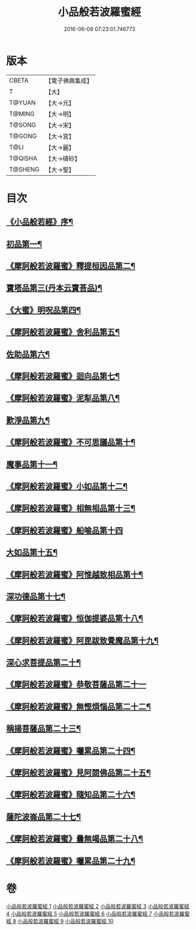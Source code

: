 #+TITLE: 小品般若波羅蜜經 
#+DATE: 2016-06-08 07:23:01.746773

* 版本
 |     CBETA|【電子佛典集成】|
 |         T|【大】     |
 |    T@YUAN|【大→元】   |
 |    T@MING|【大→明】   |
 |    T@SONG|【大→宋】   |
 |    T@GONG|【大→宮】   |
 |      T@LI|【大→麗】   |
 |   T@QISHA|【大→磧砂】  |
 |   T@SHENG|【大→聖】   |

* 目次
** [[file:KR6c0013_001.txt::001-0536c16][《小品般若經》序¶]]
** [[file:KR6c0013_001.txt::001-0537a25][初品第一¶]]
** [[file:KR6c0013_001.txt::001-0540a8][《摩訶般若波羅蜜》釋提桓因品第二¶]]
** [[file:KR6c0013_002.txt::002-0541c6][寶塔品第三(丹本云寶荅品)¶]]
** [[file:KR6c0013_002.txt::002-0543b20][《大蜜》明呪品第四¶]]
** [[file:KR6c0013_002.txt::002-0545a24][《摩訶般若波羅蜜》舍利品第五¶]]
** [[file:KR6c0013_003.txt::003-0546a23][佐助品第六¶]]
** [[file:KR6c0013_003.txt::003-0547c13][《摩訶般若波羅蜜》迴向品第七¶]]
** [[file:KR6c0013_003.txt::003-0549c28][《摩訶般若波羅蜜》泥犁品第八¶]]
** [[file:KR6c0013_004.txt::004-0551c6][歎淨品第九¶]]
** [[file:KR6c0013_004.txt::004-0553c16][《摩訶般若波羅蜜》不可思議品第十¶]]
** [[file:KR6c0013_005.txt::005-0555c16][魔事品第十一¶]]
** [[file:KR6c0013_005.txt::005-0557b17][《摩訶般若波羅蜜》小如品第十二¶]]
** [[file:KR6c0013_005.txt::005-0558b26][《摩訶般若波羅蜜》相無相品第十三¶]]
** [[file:KR6c0013_005.txt::005-0560a29][《摩訶般若波羅蜜》船喻品第十四]]
** [[file:KR6c0013_006.txt::006-0561a7][大如品第十五¶]]
** [[file:KR6c0013_006.txt::006-0563c28][《摩訶般若波羅蜜》阿惟越致相品第十¶]]
** [[file:KR6c0013_007.txt::007-0566a6][深功德品第十七¶]]
** [[file:KR6c0013_007.txt::007-0568b8][《摩訶般若波羅蜜》恒伽提婆品第十八¶]]
** [[file:KR6c0013_007.txt::007-0569c19][《摩訶般若波羅蜜》阿毘跋致覺魔品第十九¶]]
** [[file:KR6c0013_008.txt::008-0571b22][深心求菩提品第二十¶]]
** [[file:KR6c0013_008.txt::008-0573a29][《摩訶般若波羅蜜》恭敬菩薩品第二十一]]
** [[file:KR6c0013_008.txt::008-0574b22][《摩訶般若波羅蜜》無慳煩惱品第二十二¶]]
** [[file:KR6c0013_009.txt::009-0575c10][稱揚菩薩品第二十三¶]]
** [[file:KR6c0013_009.txt::009-0577a8][《摩訶般若波羅蜜》囑累品第二十四¶]]
** [[file:KR6c0013_009.txt::009-0578b14][《摩訶般若波羅蜜》見阿閦佛品第二十五¶]]
** [[file:KR6c0013_009.txt::009-0579b13][《摩訶般若波羅蜜》隨知品第二十六¶]]
** [[file:KR6c0013_010.txt::010-0580a22][薩陀波崙品第二十七¶]]
** [[file:KR6c0013_010.txt::010-0584a21][《摩訶般若波羅蜜》曇無竭品第二十八¶]]
** [[file:KR6c0013_010.txt::010-0586b7][《摩訶般若波羅蜜》囑累品第二十九¶]]

* 卷
[[file:KR6c0013_001.txt][小品般若波羅蜜經 1]]
[[file:KR6c0013_002.txt][小品般若波羅蜜經 2]]
[[file:KR6c0013_003.txt][小品般若波羅蜜經 3]]
[[file:KR6c0013_004.txt][小品般若波羅蜜經 4]]
[[file:KR6c0013_005.txt][小品般若波羅蜜經 5]]
[[file:KR6c0013_006.txt][小品般若波羅蜜經 6]]
[[file:KR6c0013_007.txt][小品般若波羅蜜經 7]]
[[file:KR6c0013_008.txt][小品般若波羅蜜經 8]]
[[file:KR6c0013_009.txt][小品般若波羅蜜經 9]]
[[file:KR6c0013_010.txt][小品般若波羅蜜經 10]]

